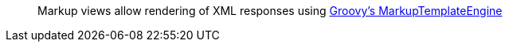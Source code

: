 ____
Markup views allow rendering of XML responses using http://docs.groovy-lang.org/latest/html/gapi/groovy/text/markup/MarkupTemplateEngine.html[Groovy's MarkupTemplateEngine]
____
